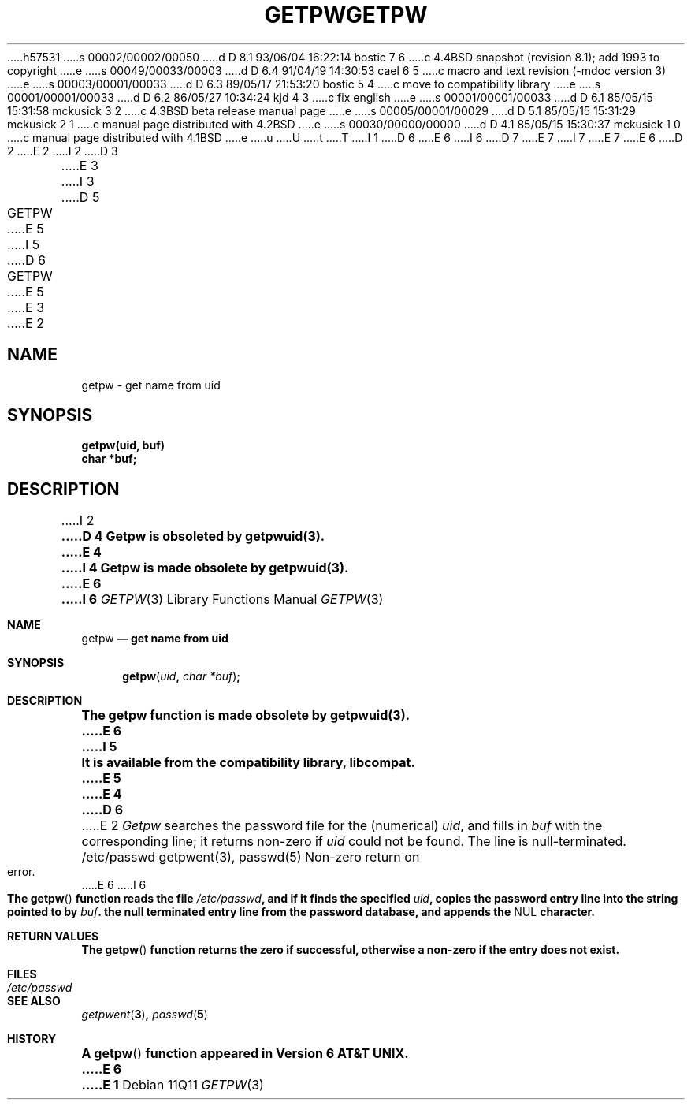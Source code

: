 h57531
s 00002/00002/00050
d D 8.1 93/06/04 16:22:14 bostic 7 6
c 4.4BSD snapshot (revision 8.1); add 1993 to copyright
e
s 00049/00033/00003
d D 6.4 91/04/19 14:30:53 cael 6 5
c macro and text revision (-mdoc version 3)
e
s 00003/00001/00033
d D 6.3 89/05/17 21:53:20 bostic 5 4
c move to compatibility library
e
s 00001/00001/00033
d D 6.2 86/05/27 10:34:24 kjd 4 3
c fix english
e
s 00001/00001/00033
d D 6.1 85/05/15 15:31:58 mckusick 3 2
c 4.3BSD beta release manual page
e
s 00005/00001/00029
d D 5.1 85/05/15 15:31:29 mckusick 2 1
c manual page distributed with 4.2BSD
e
s 00030/00000/00000
d D 4.1 85/05/15 15:30:37 mckusick 1 0
c manual page distributed with 4.1BSD
e
u
U
t
T
I 1
D 6
.\"	%W% (Berkeley) %G%
E 6
I 6
D 7
.\" Copyright (c) 1990 The Regents of the University of California.
.\" All rights reserved.
E 7
I 7
.\" Copyright (c) 1990, 1993
.\"	The Regents of the University of California.  All rights reserved.
E 7
E 6
.\"
D 2
.TH GETPW 3  deprecated
E 2
I 2
D 3
.TH GETPW 3C  "19 January 1983"
E 3
I 3
D 5
.TH GETPW 3C  "%Q%"
E 5
I 5
D 6
.TH GETPW 3  "%Q%"
E 5
E 3
E 2
.AT 3
.SH NAME
getpw \- get name from uid
.SH SYNOPSIS
.nf
.B getpw(uid, buf)
.B char *buf;
.fi
.SH DESCRIPTION
I 2
.ft B
D 4
Getpw is obsoleted by getpwuid(3).
E 4
I 4
Getpw is made obsolete by getpwuid(3).
E 6
I 6
.\" %sccs.include.redist.man%
.\"
.\"     %W% (Berkeley) %G%
.\"
.Dd %Q%
.Dt GETPW 3
.Os
.Sh NAME
.Nm getpw
.Nd get name from uid
.Sh SYNOPSIS
.Fn getpw uid "char *buf"
.Sh DESCRIPTION
.Bf -symbolic
The getpw function is made obsolete by getpwuid(3).
E 6
I 5
.br
It is available from the compatibility library, libcompat.
E 5
E 4
D 6
.ft R
.PP
E 2
.I Getpw
searches the password file for
the (numerical)
.IR uid ", and fills in " "buf"
with the corresponding line;
it returns non-zero if
.IR uid ""
could not
be found.
The line is null-terminated.
.SH FILES
/etc/passwd
.SH "SEE ALSO"
getpwent(3),
passwd(5)
.SH DIAGNOSTICS
Non-zero
return on error.
E 6
I 6
.Ef
.Pp
The
.Fn getpw
function reads the file
.Pa /etc/passwd ,
and if it finds
the specified
.Fa uid ,
copies the password entry line into the string pointed to by
.Fa buf .
the null terminated entry line from the password database,
and appends the
.Dv NUL
character.
.Sh RETURN VALUES
The
.Fn getpw
function returns the zero if successful, otherwise 
a non-zero if the entry does not exist.
.Sh FILES
.Bl -tag -width /etc/passwd - compact
.It Pa /etc/passwd
.El
.Sh SEE ALSO
.Xr getpwent 3 ,
.Xr passwd 5
.Sh HISTORY
A
.Fn getpw
function appeared in
.At v6 .
E 6
E 1
